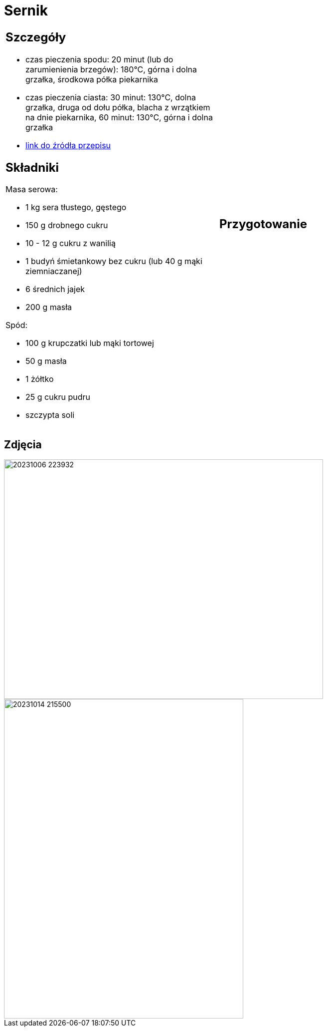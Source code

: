 = Sernik

[cols=".<a,.<a"]
[frame=none]
[grid=none]
|===
|
== Szczegóły

* czas pieczenia spodu: 20 minut (lub do zarumienienia brzegów): 180°C, górna i dolna grzałka, środkowa półka piekarnika
* czas pieczenia ciasta: 30 minut: 130°C, dolna grzałka, druga od dołu półka, blacha z wrzątkiem na dnie piekarnika, 60 minut: 130°C, górna i dolna grzałka
* https://www.youtube.com/watch?v=-CXjNP2rEU0[link do źródła przepisu]

== Składniki

Masa serowa:

* 1 kg sera tłustego, gęstego
* 150 g drobnego cukru
* 10 - 12 g cukru z wanilią
* 1 budyń śmietankowy bez cukru (lub 40 g mąki ziemniaczanej)
* 6 średnich jajek
* 200 g masła

Spód:

* 100 g krupczatki lub mąki tortowej
* 50 g masła
* 1 żółtko
* 25 g cukru pudru
* szczypta soli

|
== Przygotowanie

|===

[.text-center]
== Zdjęcia
image::20231006_223932.jpg[width=640,height=480]
image::20231014_215500.jpg[width=480,height=640]
